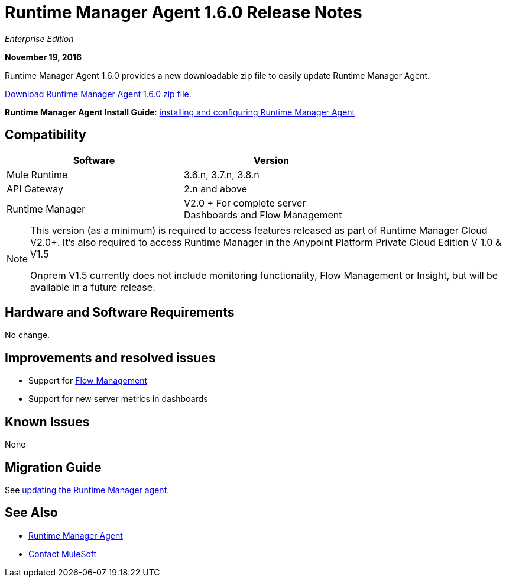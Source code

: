 = Runtime Manager Agent 1.6.0 Release Notes
:keywords: mule, agent, release notes

_Enterprise Edition_

*November 19, 2016*

Runtime Manager Agent 1.6.0 provides a new downloadable zip file to easily update Runtime Manager Agent.

link:https://mule-agent.s3.amazonaws.com/1.6.0/agent-setup-1.6.0.zip[Download Runtime Manager Agent 1.6.0 zip file].

*Runtime Manager Agent Install Guide*: link:/runtime-manager/installing-and-configuring-runtime-manager-agent[installing and configuring Runtime Manager Agent]

== Compatibility

[%header,cols="2*a",width=70%]
|===
|Software|Version
|Mule Runtime|3.6.n, 3.7.n, 3.8.n
|API Gateway|2.n and above
|Runtime Manager | V2.0 + For complete server Dashboards and Flow Management
|===

[NOTE]
====
This version (as a minimum) is required to access features released as part of Runtime Manager Cloud V2.0+.
It's also required to access Runtime Manager in the Anypoint Platform Private Cloud Edition V 1.0 & V1.5

Onprem V1.5 currently does not include monitoring functionality, Flow Management or Insight, but will be available in a future release.
====

== Hardware and Software Requirements

No change.

== Improvements and resolved issues

* Support for link:/runtime-manager/flow-management[Flow Management]
* Support for new server metrics in dashboards


== Known Issues

None

== Migration Guide

See link:/runtime-manager/installing-and-configuring-runtime-manager-agent#updating-a-previous-installation[updating the Runtime Manager agent].

== See Also

* link:/runtime-manager/runtime-manager-agent[Runtime Manager Agent]



* mailto:support@mulesoft.com[Contact MuleSoft]
